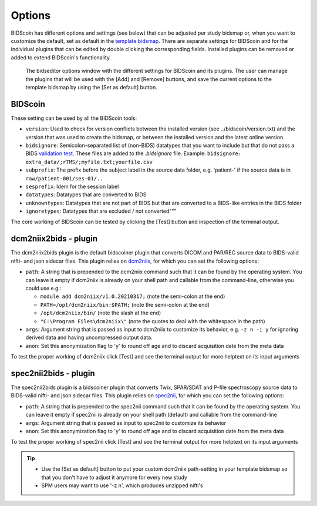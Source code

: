 Options
=======

BIDScoin has different options and settings (see below) that can be adjusted per study bidsmap or, when you want to customize the default, set as default in the `template bidsmap <bidsmap.html>`__. There are separate settings for BIDScoin and for the individual plugins that can be edited by double clicking the corresponding fields. Installed plugins can be removed or added to extend BIDScoin's functionality.

.. figure:: ./_static/bidseditor_options.png
   :scale: 75%

   The bidseditor options window with the different settings for BIDScoin and its plugins. The user can manage the plugins that will be used with the [Add] and [Remove] buttons, and save the current options to the template bidsmap by using the [Set as default] button.

BIDScoin
--------

These setting can be used by all the BIDScoin tools:

- ``version``: Used to check for version conflicts between the installed version (see ../bidscoin/version.txt) and the version that was used to create the bidsmap, or between the installed version and the latest online version.
- ``bidsignore``: Semicolon-separated list of (non-BIDS) datatypes that you want to include but that do not pass a BIDS `validation test <https://github.com/bids-standard/bids-validator#bidsignore>`__. These files are added to the `.bidsignore` file. Example: ``bidsignore: extra_data/;rTMS/;myfile.txt;yourfile.csv``
- ``subprefix``: The prefix before the subject label in the source data folder, e.g. 'patient-' if the source data is in ``raw/patient-001/ses-01/..``
- ``sesprefix``: Idem for the session label
- ``datatypes``: Datatypes that are converted to BIDS
- ``unknowntypes``: Datatypes that are not part of BIDS but that are converted to a BIDS-like entries in the BIDS folder
- ``ignoretypes``: Datatypes that are excluded / not converted"""

The core working of BIDScoin can be tested by clicking the [Test] button and inspection of the terminal output.

dcm2niix2bids - plugin
----------------------

The dcm2niix2bids plugin is the default bidscoiner plugin that converts DICOM and PAR/REC source data to BIDS-valid nifti- and json sidecar files. This plugin relies on `dcm2niix <https://github.com/rordenlab/dcm2niix>`__, for which you can set the following options:

- ``path``: A string that is prepended to the dcm2niix command such that it can be found by the operating system. You can leave it empty if dcm2niix is already on your shell path and callable from the command-line, otherwise you could use e.g.:

  - ``module add dcm2niix/v1.0.20210317;`` (note the semi-colon at the end)
  - ``PATH=/opt/dcm2niix/bin:$PATH;`` (note the semi-colon at the end)
  - ``/opt/dcm2niix/bin/`` (note the slash at the end)
  - ``"C:\Program Files\dcm2niix\"`` (note the quotes to deal with the whitespace in the path)

- ``args``: Argument string that is passed as input to dcm2niix to customize its behavior, e.g. ``-z n -i y`` for ignoring derived data and having uncompressed output data.
- ``anon``: Set this anonymization flag to 'y' to round off age and to discard acquisition date from the meta data

To test the proper working of dcm2niix click [Test] and see the terminal output for more helptext on its input arguments

spec2nii2bids - plugin
----------------------

The spec2nii2bids plugin is a bidscoiner plugin that converts Twix, SPAR/SDAT and P-file spectroscopy source data to BIDS-valid nifti- and json sidecar files. This plugin relies on `spec2nii <https://github.com/wexeee/spec2nii>`__, for which you can set the following options:

- ``path``: A string that is prepended to the spec2nii command such that it can be found by the operating system. You can leave it empty if spec2nii is already on your shell path (default) and callable from the command-line
- ``args``: Argument string that is passed as input to spec2nii to customize its behavior
- ``anon``: Set this anonymization flag to 'y' to round off age and to discard acquisition date from the meta data

To test the proper working of spec2nii click [Test] and see the terminal output for more helptext on its input arguments

.. tip::
   - Use the [Set as default] button to put your custom dcm2niix path-setting in your template bidsmap so that you don't have to adjust it anymore for every new study
   - SPM users may want to use '-z n', which produces unzipped nifti's
